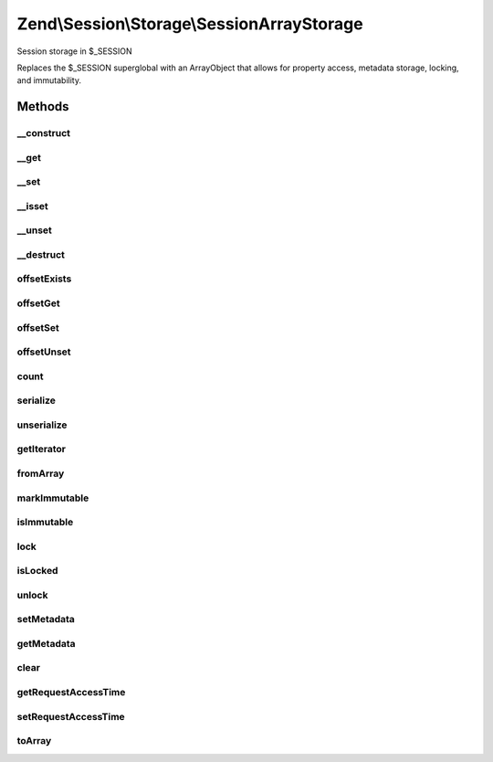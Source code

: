 .. Session/Storage/SessionArrayStorage.php generated using docpx on 01/30/13 03:32am


Zend\\Session\\Storage\\SessionArrayStorage
===========================================

Session storage in $_SESSION

Replaces the $_SESSION superglobal with an ArrayObject that allows for
property access, metadata storage, locking, and immutability.

Methods
+++++++

__construct
-----------

.. function:: __construct()


    Constructor

    :param array|null: 
    :param int: 
    :param string: 



__get
-----

.. function:: __get()


    Get Offset

    :param mixed: 

    :rtype: mixed 



__set
-----

.. function:: __set()


    Set Offset

    :param mixed: 
    :param mixed: 

    :rtype: void 



__isset
-------

.. function:: __isset()


    Isset Offset

    :param mixed: 

    :rtype: boolean 



__unset
-------

.. function:: __unset()


    Unset Offset

    :param mixed: 

    :rtype: void 



__destruct
----------

.. function:: __destruct()


    Destructor

    :rtype: void 



offsetExists
------------

.. function:: offsetExists()


    Offset Exists

    :param mixed: 

    :rtype: boolean 



offsetGet
---------

.. function:: offsetGet()


    Offset Get

    :param mixed: 

    :rtype: mixed 



offsetSet
---------

.. function:: offsetSet()


    Offset Set

    :param mixed: 
    :param mixed: 

    :rtype: void 



offsetUnset
-----------

.. function:: offsetUnset()


    Offset Unset

    :param mixed: 

    :rtype: void 



count
-----

.. function:: count()


    Count

    :rtype: int 



serialize
---------

.. function:: serialize()


    Seralize

    :rtype: string 



unserialize
-----------

.. function:: unserialize()


    Unserialize

    :rtype: mixed 



getIterator
-----------

.. function:: getIterator()


    Get Iterator

    :rtype: ArrayIterator 



fromArray
---------

.. function:: fromArray()


    Load session object from an existing array
    
    Ensures $_SESSION is set to an instance of the object when complete.

    :param array: 

    :rtype: SessionStorage 



markImmutable
-------------

.. function:: markImmutable()


    Mark object as isImmutable

    :rtype: SessionStorage 



isImmutable
-----------

.. function:: isImmutable()


    Determine if this object is isImmutable

    :rtype: bool 



lock
----

.. function:: lock()


    Lock this storage instance, or a key within it

    :param null|int|string: 

    :rtype: ArrayStorage 



isLocked
--------

.. function:: isLocked()


    Is the object or key marked as locked?

    :param null|int|string: 

    :rtype: bool 



unlock
------

.. function:: unlock()


    Unlock an object or key marked as locked

    :param null|int|string: 

    :rtype: ArrayStorage 



setMetadata
-----------

.. function:: setMetadata()


    Set storage metadata
    
    Metadata is used to store information about the data being stored in the
    object. Some example use cases include:
    - Setting expiry data
    - Maintaining access counts
    - localizing session storage
    - etc.

    :param string: 
    :param mixed: 
    :param bool: Whether to overwrite or merge array values; by default, merges

    :rtype: ArrayStorage 

    :throws: Exception\RuntimeException 



getMetadata
-----------

.. function:: getMetadata()


    Retrieve metadata for the storage object or a specific metadata key
    
    Returns false if no metadata stored, or no metadata exists for the given
    key.

    :param null|int|string: 

    :rtype: mixed 



clear
-----

.. function:: clear()


    Clear the storage object or a subkey of the object

    :param null|int|string: 

    :rtype: ArrayStorage 

    :throws: Exception\RuntimeException 



getRequestAccessTime
--------------------

.. function:: getRequestAccessTime()


    Retrieve the request access time

    :rtype: float 



setRequestAccessTime
--------------------

.. function:: setRequestAccessTime()


    Set the request access time

    :param float: 

    :rtype: ArrayStorage 



toArray
-------

.. function:: toArray()


    Cast the object to an array
    
    Returns data only, no metadata.

    :rtype: array 



